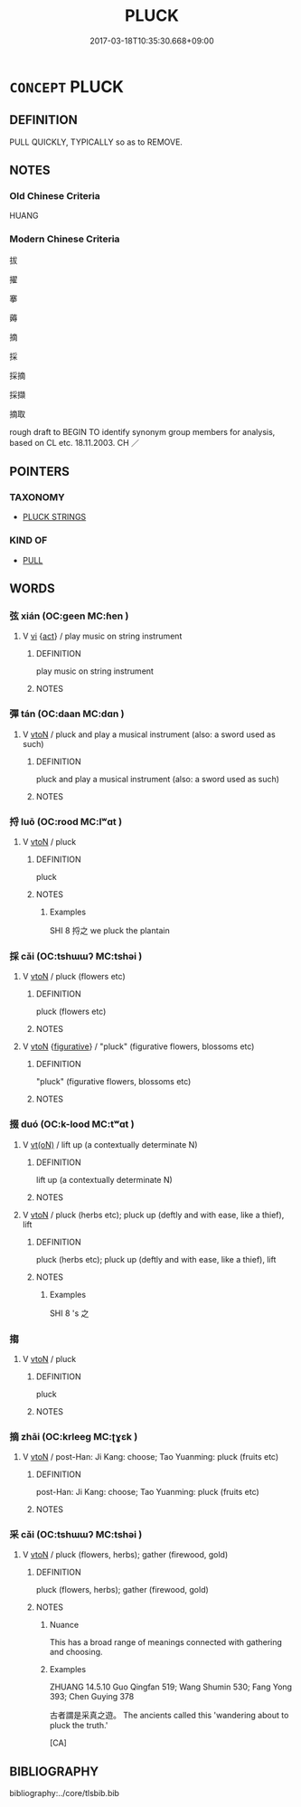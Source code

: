 # -*- mode: mandoku-tls-view -*-
#+TITLE: PLUCK
#+DATE: 2017-03-18T10:35:30.668+09:00        
#+STARTUP: content
* =CONCEPT= PLUCK
:PROPERTIES:
:CUSTOM_ID: uuid-83acb96f-6044-4594-8bc5-613cf56ea87e
:SYNONYM+:  PULL (AT)
:SYNONYM+:  TUG (AT)
:SYNONYM+:  CLUTCH (AT)
:SYNONYM+:  SNATCH (AT)
:SYNONYM+:  GRAB
:SYNONYM+:  CATCH (AT)
:SYNONYM+:  TWEAK
:SYNONYM+:  JERK
:TR_ZH: 採
:TR_OCH: 采
:END:
** DEFINITION

PULL QUICKLY, TYPICALLY so as to REMOVE.

** NOTES

*** Old Chinese Criteria
HUANG

*** Modern Chinese Criteria
拔

擢

搴

薅

摘

採

採摘

採擷

摘取

rough draft to BEGIN TO identify synonym group members for analysis, based on CL etc. 18.11.2003. CH ／

** POINTERS
*** TAXONOMY
 - [[tls:concept:PLUCK STRINGS][PLUCK STRINGS]]

*** KIND OF
 - [[tls:concept:PULL][PULL]]

** WORDS
   :PROPERTIES:
   :VISIBILITY: children
   :END:
*** 弦 xián (OC:ɡeen MC:ɦen )
:PROPERTIES:
:CUSTOM_ID: uuid-338f814a-5190-4cfd-87ed-c1f7ca3a2984
:Char+: 弦(57,5/8) 
:GY_IDS+: uuid-ea6bbf8b-8d9e-4777-9bbb-d46f49e54b5d
:PY+: xián     
:OC+: ɡeen     
:MC+: ɦen     
:END: 
**** V [[tls:syn-func::#uuid-c20780b3-41f9-491b-bb61-a269c1c4b48f][vi]] {[[tls:sem-feat::#uuid-f55cff2f-f0e3-4f08-a89c-5d08fcf3fe89][act]]} / play music on string instrument
:PROPERTIES:
:CUSTOM_ID: uuid-bb337327-5b65-47b7-a30b-2f68475595bc
:END:
****** DEFINITION

play music on string instrument

****** NOTES

*** 彈 tán (OC:daan MC:dɑn )
:PROPERTIES:
:CUSTOM_ID: uuid-df6adc77-022e-45a4-9294-2b9e1fdc4e48
:Char+: 彈(57,12/15) 
:GY_IDS+: uuid-90e61237-a827-4660-8f7d-bf98e320dd7e
:PY+: tán     
:OC+: daan     
:MC+: dɑn     
:END: 
**** V [[tls:syn-func::#uuid-fbfb2371-2537-4a99-a876-41b15ec2463c][vtoN]] / pluck and play a musical instrument (also: a sword used as such)
:PROPERTIES:
:CUSTOM_ID: uuid-fba750a7-c1a3-4b3c-8171-df7be84b5093
:WARRING-STATES-CURRENCY: 5
:END:
****** DEFINITION

pluck and play a musical instrument (also: a sword used as such)

****** NOTES

*** 捋 luō (OC:rood MC:lʷɑt )
:PROPERTIES:
:CUSTOM_ID: uuid-e74444e5-5cfb-44a1-9adc-7c666b30ac68
:Char+: 捋(64,7/10) 
:GY_IDS+: uuid-1e0b8928-f20f-49c9-89a4-5e6a9367d446
:PY+: luō     
:OC+: rood     
:MC+: lʷɑt     
:END: 
**** V [[tls:syn-func::#uuid-fbfb2371-2537-4a99-a876-41b15ec2463c][vtoN]] / pluck
:PROPERTIES:
:CUSTOM_ID: uuid-6f023ace-f5db-4a60-9e67-36d5b6e3135b
:END:
****** DEFINITION

pluck

****** NOTES

******* Examples
SHI 8 捋之 we pluck the plantain

*** 採 cǎi (OC:tshɯɯʔ MC:tshəi )
:PROPERTIES:
:CUSTOM_ID: uuid-70ab6be6-8999-4b31-901d-f62cfcea2663
:Char+: 採(64,8/11) 
:GY_IDS+: uuid-0b4ab340-89f1-488b-8e5f-1daee5e3cb30
:PY+: cǎi     
:OC+: tshɯɯʔ     
:MC+: tshəi     
:END: 
**** V [[tls:syn-func::#uuid-fbfb2371-2537-4a99-a876-41b15ec2463c][vtoN]] / pluck (flowers etc)
:PROPERTIES:
:CUSTOM_ID: uuid-ab0246ad-b56b-4d19-b4c0-11d684a6c9e0
:END:
****** DEFINITION

pluck (flowers etc)

****** NOTES

**** V [[tls:syn-func::#uuid-fbfb2371-2537-4a99-a876-41b15ec2463c][vtoN]] {[[tls:sem-feat::#uuid-2e48851c-928e-40f0-ae0d-2bf3eafeaa17][figurative]]} / "pluck" (figurative flowers, blossoms etc)
:PROPERTIES:
:CUSTOM_ID: uuid-0e8186d2-e478-483e-906a-680fe5663d3f
:END:
****** DEFINITION

"pluck" (figurative flowers, blossoms etc)

****** NOTES

*** 掇 duó (OC:k-lood MC:tʷɑt )
:PROPERTIES:
:CUSTOM_ID: uuid-45454b9c-efe6-4681-97ca-1324ab54d57d
:Char+: 掇(64,8/11) 
:GY_IDS+: uuid-1d352306-39aa-41b3-9403-12d9630ee1bd
:PY+: duó     
:OC+: k-lood     
:MC+: tʷɑt     
:END: 
**** V [[tls:syn-func::#uuid-e64a7a95-b54b-4c94-9d6d-f55dbf079701][vt(oN)]] / lift up (a contextually determinate N)
:PROPERTIES:
:CUSTOM_ID: uuid-c713004f-f813-4b90-a1f6-0d6083983dc1
:END:
****** DEFINITION

lift up (a contextually determinate N)

****** NOTES

**** V [[tls:syn-func::#uuid-fbfb2371-2537-4a99-a876-41b15ec2463c][vtoN]] / pluck (herbs etc); pluck up (deftly and with ease, like a thief), lift
:PROPERTIES:
:CUSTOM_ID: uuid-fe86b8f5-441e-4c37-a3cb-13ed27ef59a0
:WARRING-STATES-CURRENCY: 3
:END:
****** DEFINITION

pluck (herbs etc); pluck up (deftly and with ease, like a thief), lift

****** NOTES

******* Examples
SHI 8 's 之

*** 搊 
:PROPERTIES:
:CUSTOM_ID: uuid-8c4dea2d-cb47-4db4-9750-9c03dffbd517
:Char+: 搊(64,10/13) 
:END: 
**** V [[tls:syn-func::#uuid-fbfb2371-2537-4a99-a876-41b15ec2463c][vtoN]] / pluck
:PROPERTIES:
:CUSTOM_ID: uuid-6451b3e2-db7c-4f23-9ed8-ecff7456b5a0
:END:
****** DEFINITION

pluck

****** NOTES

*** 摘 zhāi (OC:krleeɡ MC:ʈɣɛk )
:PROPERTIES:
:CUSTOM_ID: uuid-cf479965-48ae-4fae-8917-ec95a4f51d5d
:Char+: 摘(64,11/14) 
:GY_IDS+: uuid-aab8d9a7-a728-44b6-91af-08a052314e4d
:PY+: zhāi     
:OC+: krleeɡ     
:MC+: ʈɣɛk     
:END: 
**** V [[tls:syn-func::#uuid-fbfb2371-2537-4a99-a876-41b15ec2463c][vtoN]] / post-Han: Ji Kang: choose; Tao Yuanming: pluck (fruits etc)
:PROPERTIES:
:CUSTOM_ID: uuid-b2e97b4d-619d-40b7-8ede-893d02aba153
:WARRING-STATES-CURRENCY: 0
:END:
****** DEFINITION

post-Han: Ji Kang: choose; Tao Yuanming: pluck (fruits etc)

****** NOTES

*** 采 cǎi (OC:tshɯɯʔ MC:tshəi )
:PROPERTIES:
:CUSTOM_ID: uuid-ffbc8497-b11d-44b1-a895-95f4bc2faef5
:Char+: 采(165,1/8) 
:GY_IDS+: uuid-32e15416-237c-4b18-b7b4-fccf5e0ddfd6
:PY+: cǎi     
:OC+: tshɯɯʔ     
:MC+: tshəi     
:END: 
**** V [[tls:syn-func::#uuid-fbfb2371-2537-4a99-a876-41b15ec2463c][vtoN]] / pluck (flowers, herbs); gather (firewood, gold)
:PROPERTIES:
:CUSTOM_ID: uuid-3059969e-6651-4211-aa7d-d4e5db6fc8c6
:WARRING-STATES-CURRENCY: 5
:END:
****** DEFINITION

pluck (flowers, herbs); gather (firewood, gold)

****** NOTES

******* Nuance
This has a broad range of meanings connected with gathering and choosing.

******* Examples
ZHUANG 14.5.10 Guo Qingfan 519; Wang Shumin 530; Fang Yong 393; Chen Guying 378

 古者謂是采真之遊。 The ancients called this 'wandering about to pluck the truth.'

[CA]

** BIBLIOGRAPHY
bibliography:../core/tlsbib.bib
